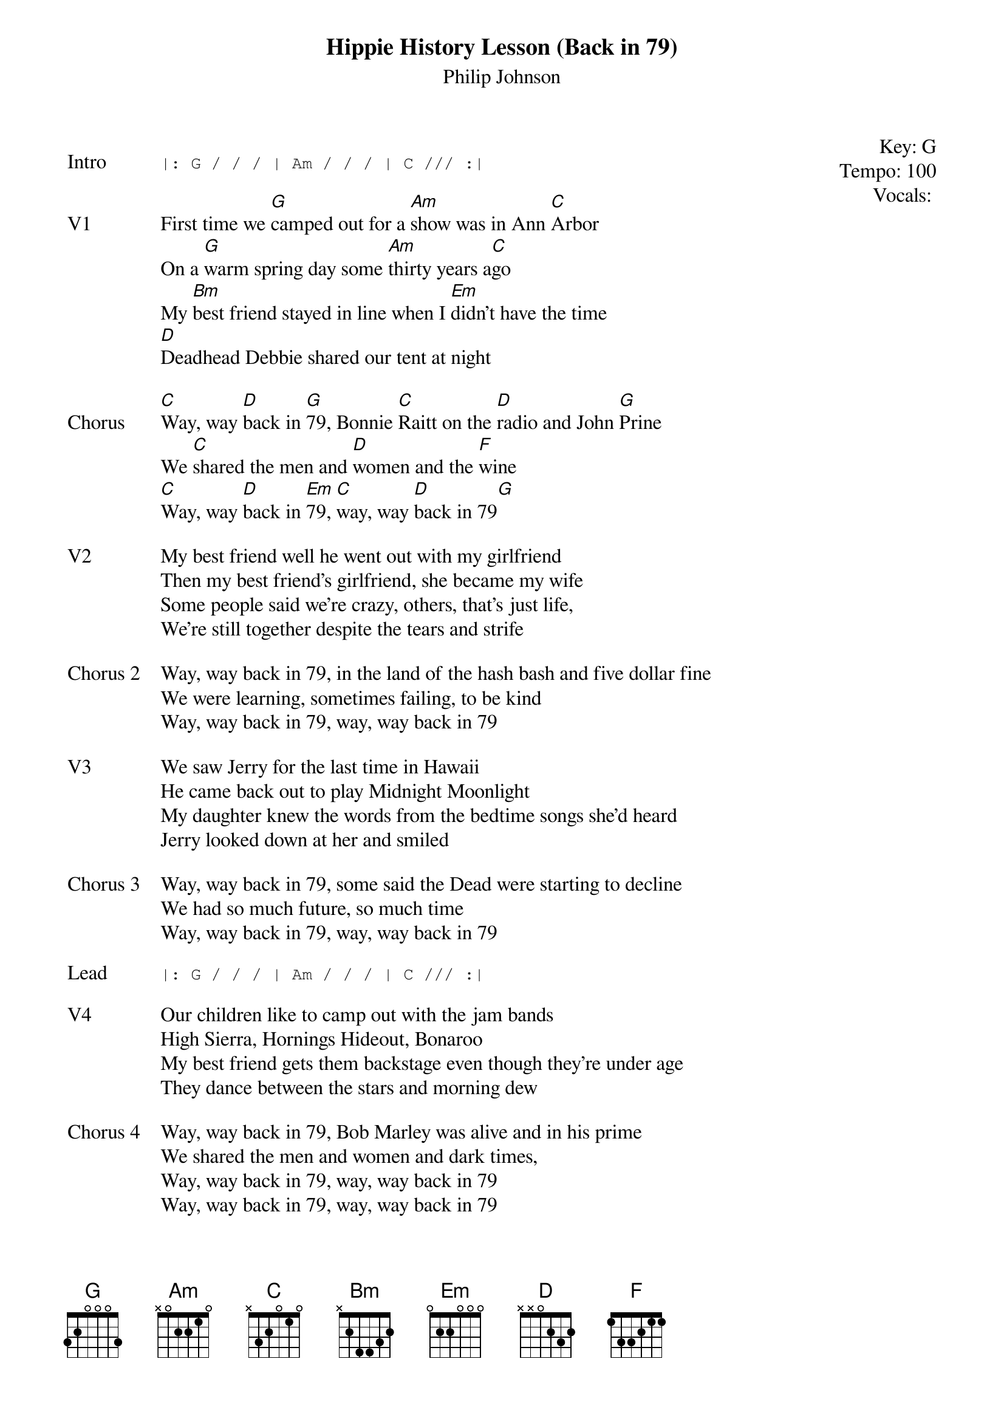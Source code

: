 {t: Hippie History Lesson (Back in 79)}
{st: Philip Johnson}
{key: G}
{tempo: 100}
{meta: vocals PJ}
{meta: timing 8min}

{start_of_textblock label="" flush="right" anchor="line" x="100%"}
Key: %{key}
Tempo: %{tempo}
Vocals: %{vocals}
{end_of_textblock}

{sot: Intro}
|: G / / / | Am / / / | C /// :|
{eot}

{sov: V1}
First time we [G]camped out for a [Am]show was in Ann [C]Arbor
On a [G]warm spring day some [Am]thirty years a[C]go
My [Bm]best friend stayed in line when I [Em]didn’t have the time
[D]Deadhead Debbie shared our tent at night
{eov}

{sov: Chorus}
[C]Way, way [D]back in [G]79, Bonnie [C]Raitt on the [D]radio and John [G]Prine
We [C]shared the men and [D]women and the [F]wine
[C]Way, way [D]back in [Em]79, [C]way, way [D]back in 79[G]
{eov}

{sov: V2}
My best friend well he went out with my girlfriend
Then my best friend’s girlfriend, she became my wife
Some people said we’re crazy, others, that’s just life,
We're still together despite the tears and strife
{eov}

{sov: Chorus 2}
Way, way back in 79, in the land of the hash bash and five dollar fine
We were learning, sometimes failing, to be kind
Way, way back in 79, way, way back in 79
{eov}

{sov: V3}
We saw Jerry for the last time in Hawaii
He came back out to play Midnight Moonlight
My daughter knew the words from the bedtime songs she’d heard
Jerry looked down at her and smiled
{eov}

{sov: Chorus 3}
Way, way back in 79, some said the Dead were starting to decline
We had so much future, so much time
Way, way back in 79, way, way back in 79
{eov}

{sot: Lead}
|: G / / / | Am / / / | C /// :|
{eot}

{sov: V4}
Our children like to camp out with the jam bands
High Sierra, Hornings Hideout, Bonaroo
My best friend gets them backstage even though they’re under age
They dance between the stars and morning dew
{eov}

{sov: Chorus 4}
Way, way back in 79, Bob Marley was alive and in his prime
We shared the men and women and dark times,
Way, way back in 79, way, way back in 79
Way, way back in 79, way, way back in 79
{eov}


{sot: Notes}

{eot}
